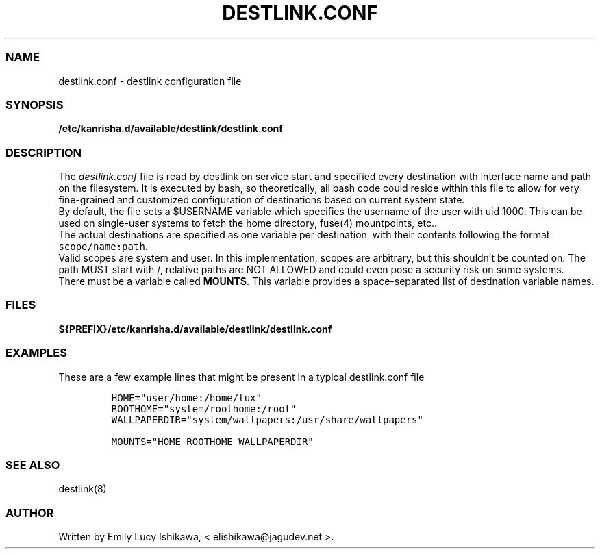 .\" Automatically generated by Pandoc 2.14.0.3
.\"
.TH "DESTLINK.CONF" "5" "July 2021" "destlink-1.0" ""
.hy
.SS NAME
.PP
destlink.conf - destlink configuration file
.SS SYNOPSIS
.PP
\f[B]/etc/kanrisha.d/available/destlink/destlink.conf\f[R]
.SS DESCRIPTION
.PP
The \f[I]destlink.conf\f[R] file is read by destlink on service start
and specified every destination with interface name and path on the
filesystem.
It is executed by bash, so theoretically, all bash code could reside
within this file to allow for very fine-grained and customized
configuration of destinations based on current system state.
.PD 0
.P
.PD
By default, the file sets a $USERNAME variable which specifies the
username of the user with uid 1000.
This can be used on single-user systems to fetch the home directory,
fuse(4) mountpoints, etc..
.PD 0
.P
.PD
The actual destinations are specified as one variable per destination,
with their contents following the format \f[C]scope/name:path\f[R].
.PD 0
.P
.PD
Valid scopes are system and user.
In this implementation, scopes are arbitrary, but this shouldn\[cq]t be
counted on.
The path MUST start with /, relative paths are NOT ALLOWED and could
even pose a security risk on some systems.
.PD 0
.P
.PD
There must be a variable called \f[B]MOUNTS\f[R].
This variable provides a space-separated list of destination variable
names.
.SS FILES
.PP
\f[B]${PREFIX}/etc/kanrisha.d/available/destlink/destlink.conf\f[R]
.SS EXAMPLES
.PP
These are a few example lines that might be present in a typical
destlink.conf file
.IP
.nf
\f[C]
HOME=\[dq]user/home:/home/tux\[dq]
ROOTHOME=\[dq]system/roothome:/root\[dq]
WALLPAPERDIR=\[dq]system/wallpapers:/usr/share/wallpapers\[dq]

MOUNTS=\[dq]HOME ROOTHOME WALLPAPERDIR\[dq]
\f[R]
.fi
.SS SEE ALSO
.PP
destlink(8)
.SS AUTHOR
.PP
Written by Emily Lucy Ishikawa, < elishikawa\[at]jagudev.net >.
